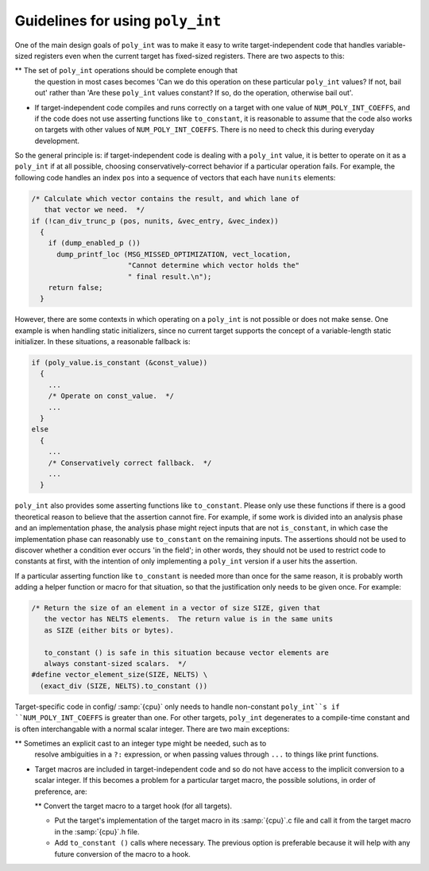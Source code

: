 Guidelines for using ``poly_int``
*********************************

One of the main design goals of ``poly_int`` was to make it easy
to write target-independent code that handles variable-sized registers
even when the current target has fixed-sized registers.  There are two
aspects to this:

** The set of ``poly_int`` operations should be complete enough that
  the question in most cases becomes 'Can we do this operation on these
  particular ``poly_int`` values?  If not, bail out' rather than
  'Are these ``poly_int`` values constant?  If so, do the operation,
  otherwise bail out'.

* If target-independent code compiles and runs correctly on a target
  with one value of ``NUM_POLY_INT_COEFFS``, and if the code does not
  use asserting functions like ``to_constant``, it is reasonable to
  assume that the code also works on targets with other values of
  ``NUM_POLY_INT_COEFFS``.  There is no need to check this during
  everyday development.

So the general principle is: if target-independent code is dealing
with a ``poly_int`` value, it is better to operate on it as a
``poly_int`` if at all possible, choosing conservatively-correct
behavior if a particular operation fails.  For example, the following
code handles an index ``pos`` into a sequence of vectors that each
have ``nunits`` elements:

.. code-block:: c++

  /* Calculate which vector contains the result, and which lane of
     that vector we need.  */
  if (!can_div_trunc_p (pos, nunits, &vec_entry, &vec_index))
    {
      if (dump_enabled_p ())
        dump_printf_loc (MSG_MISSED_OPTIMIZATION, vect_location,
                         "Cannot determine which vector holds the"
                         " final result.\n");
      return false;
    }

However, there are some contexts in which operating on a
``poly_int`` is not possible or does not make sense.  One example
is when handling static initializers, since no current target supports
the concept of a variable-length static initializer.  In these
situations, a reasonable fallback is:

.. code-block:: c++

  if (poly_value.is_constant (&const_value))
    {
      ...
      /* Operate on const_value.  */
      ...
    }
  else
    {
      ...
      /* Conservatively correct fallback.  */
      ...
    }

``poly_int`` also provides some asserting functions like
``to_constant``.  Please only use these functions if there is a
good theoretical reason to believe that the assertion cannot fire.
For example, if some work is divided into an analysis phase and an
implementation phase, the analysis phase might reject inputs that are
not ``is_constant``, in which case the implementation phase can
reasonably use ``to_constant`` on the remaining inputs.  The assertions
should not be used to discover whether a condition ever occurs 'in the
field'; in other words, they should not be used to restrict code to
constants at first, with the intention of only implementing a
``poly_int`` version if a user hits the assertion.

If a particular asserting function like ``to_constant`` is needed
more than once for the same reason, it is probably worth adding a
helper function or macro for that situation, so that the justification
only needs to be given once.  For example:

.. code-block:: c++

  /* Return the size of an element in a vector of size SIZE, given that
     the vector has NELTS elements.  The return value is in the same units
     as SIZE (either bits or bytes).

     to_constant () is safe in this situation because vector elements are
     always constant-sized scalars.  */
  #define vector_element_size(SIZE, NELTS) \
    (exact_div (SIZE, NELTS).to_constant ())

Target-specific code in config/ :samp:`{cpu}` only needs to handle
non-constant ``poly_int``s if ``NUM_POLY_INT_COEFFS`` is greater
than one.  For other targets, ``poly_int`` degenerates to a compile-time
constant and is often interchangable with a normal scalar integer.
There are two main exceptions:

** Sometimes an explicit cast to an integer type might be needed, such as to
  resolve ambiguities in a ``?:`` expression, or when passing values
  through ``...`` to things like print functions.

* Target macros are included in target-independent code and so do not
  have access to the implicit conversion to a scalar integer.
  If this becomes a problem for a particular target macro, the
  possible solutions, in order of preference, are:

  ** Convert the target macro to a target hook (for all targets).

  * Put the target's implementation of the target macro in its
    :samp:`{cpu}`.c file and call it from the target macro in the
    :samp:`{cpu}`.h file.

  * Add ``to_constant ()`` calls where necessary.  The previous option
    is preferable because it will help with any future conversion of the
    macro to a hook.

.. Copyright (C) 2004-2021 Free Software Foundation, Inc.
   This is part of the GCC manual.
   For copying conditions, see the file gcc.texi.
   -
   GENERIC
   -

